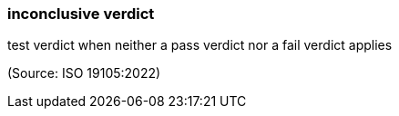 === inconclusive verdict

test verdict when neither a pass verdict nor a fail verdict applies

(Source: ISO 19105:2022)

